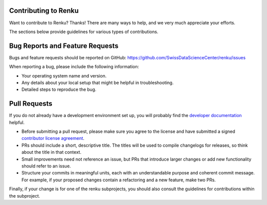 Contributing to Renku
=====================

Want to contribute to Renku? Thanks! There are many ways to help, and we very much
appreciate your efforts.

The sections below provide guidelines for various types of contributions.

Bug Reports and Feature Requests
================================

Bugs and feature requests should be reported on GitHub: https://github.com/SwissDataScienceCenter/renku/issues

When reporting a bug, please include the following information:

- Your operating system name and version.
- Any details about your local setup that might be helpful in troubleshooting.
- Detailed steps to reproduce the bug.

Pull Requests
=============

If you do not already have a development environment set up, you will probably find the
`developer documentation`_ helpful.

* Before submitting a pull request, please make sure you agree to the license and have submitted a signed `contributor license agreement`_.
* PRs should include a short, descriptive title. The titles will be used to compile changelogs for releases, so think about the title in that context.
* Small improvements need not reference an issue, but PRs that introduce larger changes or add new functionality should refer to an issue.
* Structure your commits in meaningful units, each with an understandable purpose and coherent commit message. For example, if your proposed changes contain a refactoring and a new feature, make two PRs.

Finally, if your change is for one of the renku subprojects, you should also consult the
guidelines for contributions within the subproject.

.. _developer documentation: https://renku.readthedocs.io/en/latest/developer/index.html
.. _contributor license agreement: https://github.com/SwissDataScienceCenter/documentation/wiki/Legal-matter
